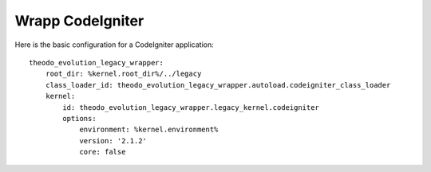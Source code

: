 Wrapp CodeIgniter
=================

Here is the basic configuration for a CodeIgniter application:
::

    theodo_evolution_legacy_wrapper:
        root_dir: %kernel.root_dir%/../legacy
        class_loader_id: theodo_evolution_legacy_wrapper.autoload.codeigniter_class_loader
        kernel:
            id: theodo_evolution_legacy_wrapper.legacy_kernel.codeigniter
            options:
                environment: %kernel.environment%
                version: '2.1.2'
                core: false

